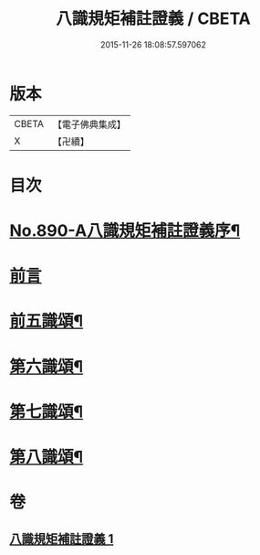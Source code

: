 #+TITLE: 八識規矩補註證義 / CBETA
#+DATE: 2015-11-26 18:08:57.597062
* 版本
 |     CBETA|【電子佛典集成】|
 |         X|【卍續】    |

* 目次
* [[file:KR6n0132_001.txt::001-0395c1][No.890-A八識規矩補註證義序¶]]
* [[file:KR6n0132_001.txt::0396a5][前言]]
* [[file:KR6n0132_001.txt::0396c2][前五識頌¶]]
* [[file:KR6n0132_001.txt::0401a5][第六識頌¶]]
* [[file:KR6n0132_001.txt::0404b6][第七識頌¶]]
* [[file:KR6n0132_001.txt::0405c4][第八識頌¶]]
* 卷
** [[file:KR6n0132_001.txt][八識規矩補註證義 1]]
